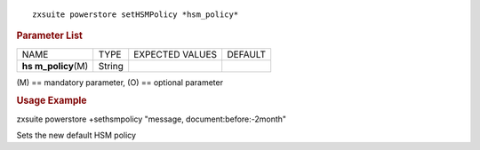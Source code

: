 
::

   zxsuite powerstore setHSMPolicy *hsm_policy*

.. rubric:: Parameter List

+-----------------+-----------------+-----------------+-----------------+
| NAME            | TYPE            | EXPECTED VALUES | DEFAULT         |
+-----------------+-----------------+-----------------+-----------------+
| **hs            | String          |                 |                 |
| m_policy**\ (M) |                 |                 |                 |
+-----------------+-----------------+-----------------+-----------------+

\(M) == mandatory parameter, (O) == optional parameter

.. rubric:: Usage Example

zxsuite powerstore +sethsmpolicy "message, document:before:-2month"

Sets the new default HSM policy
